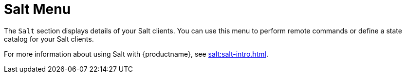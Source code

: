 [[ref.webui.salt]]
= Salt Menu

The [guimenu]``Salt`` section displays details of your Salt clients.  You
can use this menu to perform remote commands or define a state catalog for
your Salt clients.

For more information about using Salt with {productname}, see
xref:salt:salt-intro.adoc[].
